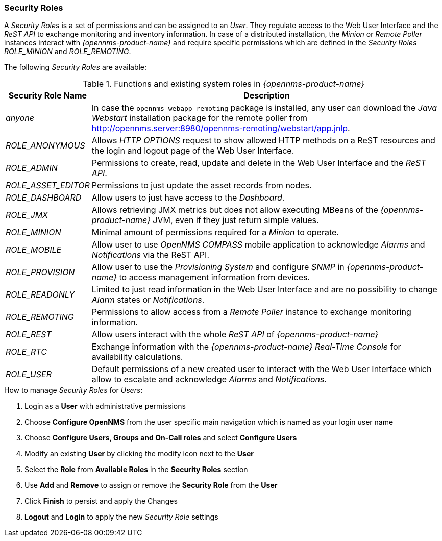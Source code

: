 
// Allow GitHub image rendering
:imagesdir: ../../images

[[ga-role-user-management-roles]]
=== Security Roles

A _Security Roles_ is a set of permissions and can be assigned to an _User_.
They regulate access to the Web User Interface and the _ReST API_ to exchange monitoring and inventory information.
In case of a distributed installation, the _Minion_ or _Remote Poller_ instances interact with _{opennms-product-name}_ and require specific permissions which are defined in the _Security Roles_ _ROLE_MINION_ and _ROLE_REMOTING_.

The following _Security Roles_ are available:

.Functions and existing system roles in _{opennms-product-name}_
[options="header, autowidth"]
|===
| Security Role Name  | Description
| _anyone_            | In case the `opennms-webapp-remoting` package is installed, any user can download the _Java Webstart_ installation package for the remote poller from http://opennms.server:8980/opennms-remoting/webstart/app.jnlp.
| _ROLE_ANONYMOUS_    | Allows _HTTP OPTIONS_ request to show allowed HTTP methods on a ReST resources and the login and logout page of the Web User Interface.
| _ROLE_ADMIN_        | Permissions to create, read, update and delete in the Web User Interface and the _ReST API_.
| _ROLE_ASSET_EDITOR_ | Permissions to just update the asset records from nodes.
| _ROLE_DASHBOARD_    | Allow users to just have access to the _Dashboard_.
| _ROLE_JMX_          | Allows retrieving JMX metrics but does not allow executing MBeans of the _{opennms-product-name}_ JVM, even if they just return simple values.
| _ROLE_MINION_       | Minimal amount of permissions required for a _Minion_ to operate.
| _ROLE_MOBILE_       | Allow user to use _OpenNMS COMPASS_ mobile application to acknowledge _Alarms_ and _Notifications_ via the ReST API.
| _ROLE_PROVISION_    | Allow user to use the _Provisioning System_ and configure _SNMP_ in _{opennms-product-name}_ to access management information from devices.
| _ROLE_READONLY_     | Limited to just read information in the Web User Interface and are no possibility to change _Alarm_ states or _Notifications_.
| _ROLE_REMOTING_     | Permissions to allow access from a _Remote Poller_ instance to exchange monitoring information.
| _ROLE_REST_         | Allow users interact with the whole _ReST API_ of _{opennms-product-name}_
| _ROLE_RTC_          | Exchange information with the _{opennms-product-name}_ _Real-Time Console_ for availability calculations.
| _ROLE_USER_         | Default permissions of a new created user to interact with the Web User Interface which allow to escalate and acknowledge _Alarms_ and _Notifications_.
|===

.How to manage _Security Roles_ for _Users_:

. Login as a *User* with administrative permissions
. Choose *Configure OpenNMS* from the user specific main navigation which is named as your login user name
. Choose *Configure Users, Groups and On-Call roles* and select *Configure Users*
. Modify an existing *User* by clicking the modify icon next to the *User*
. Select the *Role* from *Available Roles* in the *Security Roles* section
. Use *Add* and *Remove* to assign or remove the *Security Role* from the *User*
. Click *Finish* to persist and apply the Changes
. *Logout* and *Login* to apply the new _Security Role_ settings
